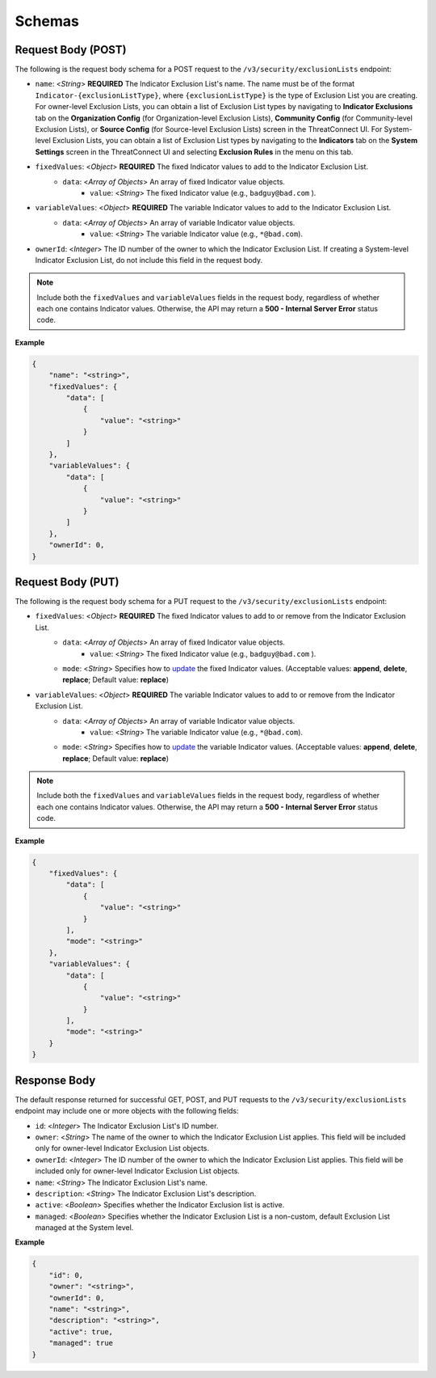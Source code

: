 Schemas
-------

Request Body (POST)
^^^^^^^^^^^^^^^^^^^

The following is the request body schema for a POST request to the ``/v3/security/exclusionLists`` endpoint:

- ``name``: <*String*> **REQUIRED** The Indicator Exclusion List's name. The name must be of the format ``Indicator-{exclusionListType}``, where ``{exclusionListType}`` is the type of Exclusion List you are creating. For owner-level Exclusion Lists, you can obtain a list of Exclusion List types by navigating to **Indicator Exclusions** tab on the **Organization Config** (for Organization-level Exclusion Lists), **Community Config** (for Community-level Exclusion Lists), or **Source Config** (for Source-level Exclusion Lists) screen in the ThreatConnect UI. For System-level Exclusion Lists, you can obtain a list of Exclusion List types by navigating to the **Indicators** tab on the **System Settings** screen in the ThreatConnect UI and selecting **Exclusion Rules** in the menu on this tab.
- ``fixedValues``: <*Object*> **REQUIRED** The fixed Indicator values to add to the Indicator Exclusion List.
    - ``data``: <*Array of Objects*> An array of fixed Indicator value objects.
        - ``value``: <*String*> The fixed Indicator value (e.g., ``badguy@bad.com`` ).
- ``variableValues``: <*Object*> **REQUIRED** The variable Indicator values to add to the Indicator Exclusion List.
    - ``data``: <*Array of Objects*> An array of variable Indicator value objects.
        - ``value``: <*String*> The variable Indicator value (e.g., ``*@bad.com``).
- ``ownerId``: <*Integer*> The ID number of the owner to which the Indicator Exclusion List. If creating a System-level Indicator Exclusion List, do not include this field in the request body.

.. note::
   Include both the ``fixedValues`` and ``variableValues`` fields in the request body, regardless of whether each one contains Indicator values. Otherwise, the API may return a **500 - Internal Server Error** status code.

**Example**

.. code:: json

   {
       "name": "<string>",
       "fixedValues": {
           "data": [
               {
                   "value": "<string>"
               }
           ]
       },
       "variableValues": {
           "data": [
               {
                   "value": "<string>"
               }
           ]
       },
       "ownerId": 0,
   }

Request Body (PUT)
^^^^^^^^^^^^^^^^^^

The following is the request body schema for a PUT request to the ``/v3/security/exclusionLists`` endpoint:

- ``fixedValues``: <*Object*> **REQUIRED** The fixed Indicator values to add to or remove from the Indicator Exclusion List.
    - ``data``: <*Array of Objects*> An array of fixed Indicator value objects.
        - ``value``: <*String*> The fixed Indicator value (e.g., ``badguy@bad.com`` ).
    - ``mode``: <*String*> Specifies how to `update <https://docs.threatconnect.com/en/latest/rest_api/v3/update_metadata.html>`__ the fixed Indicator values. (Acceptable values: **append**, **delete**, **replace**; Default value: **replace**)
- ``variableValues``: <*Object*> **REQUIRED** The variable Indicator values to add to or remove from the Indicator Exclusion List.
    - ``data``: <*Array of Objects*> An array of variable Indicator value objects.
        - ``value``: <*String*> The variable Indicator value (e.g., ``*@bad.com``).
    - ``mode``: <*String*> Specifies how to `update <https://docs.threatconnect.com/en/latest/rest_api/v3/update_metadata.html>`__ the variable Indicator values. (Acceptable values: **append**, **delete**, **replace**; Default value: **replace**)

.. note::
   Include both the ``fixedValues`` and ``variableValues`` fields in the request body, regardless of whether each one contains Indicator values. Otherwise, the API may return a **500 - Internal Server Error** status code.

**Example**

.. code:: json

   {
       "fixedValues": {
           "data": [
               {
                   "value": "<string>"
               }
           ],
           "mode": "<string>"
       },
       "variableValues": {
           "data": [
               {
                   "value": "<string>"
               }
           ],
           "mode": "<string>"
       }
   }

Response Body
^^^^^^^^^^^^^

The default response returned for successful GET, POST, and PUT requests to the ``/v3/security/exclusionLists`` endpoint may include one or more objects with the following fields:

-  ``id``: <*Integer*> The Indicator Exclusion List's ID number.
-  ``owner``: <*String*> The name of the owner to which the Indicator Exclusion List applies. This field will be included only for owner-level Indicator Exclusion List objects.
-  ``ownerId``: <*Integer*> The ID number of the owner to which the Indicator Exclusion List applies. This field will be included only for owner-level Indicator Exclusion List objects.
-  ``name``: <*String*> The Indicator Exclusion List's name.
-  ``description``: <*String*> The Indicator Exclusion List's description.
-  ``active``: <*Boolean*> Specifies whether the Indicator Exclusion list is active.
-  ``managed``: <*Boolean*> Specifies whether the Indicator Exclusion List is a non-custom, default Exclusion List managed at the System level.

**Example**

.. code:: json

   {
       "id": 0,
       "owner": "<string>",
       "ownerId": 0,
       "name": "<string>",
       "description": "<string>",
       "active": true,
       "managed": true
   }